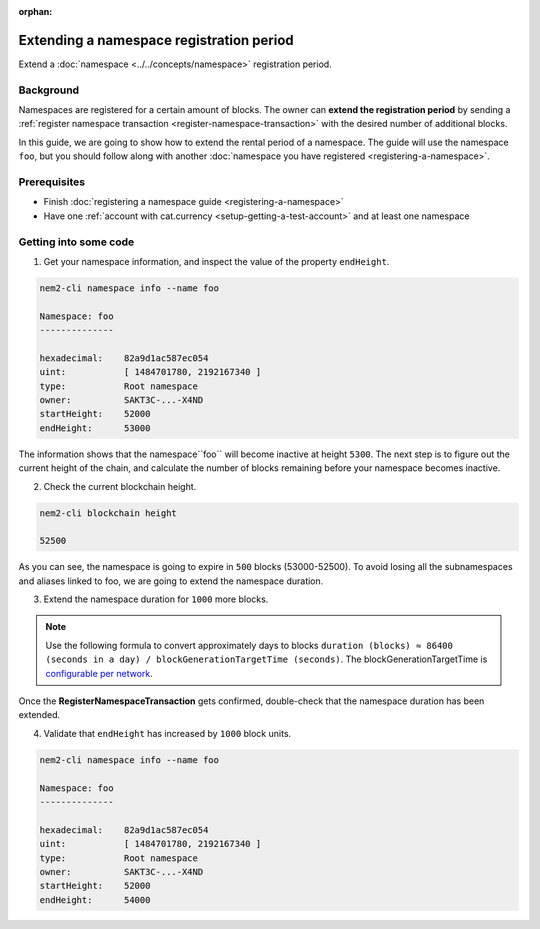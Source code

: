 :orphan:

.. post:: 19 Jun, 2019
    :category: Namespace
    :excerpt: 1
    :nocomments:

#########################################
Extending a namespace registration period
#########################################

Extend a :doc:`namespace <../../concepts/namespace>` registration period.

**********
Background
**********

Namespaces are registered for a certain amount of blocks. The owner can **extend the registration period** by sending a :ref:`register namespace transaction <register-namespace-transaction>` with the desired number of additional blocks.

In this guide, we are going to show how to extend the rental period of a namespace. The guide will use the namespace ``foo``, but you should follow along with another :doc:`namespace you have registered <registering-a-namespace>`.

*************
Prerequisites
*************

- Finish :doc:`registering a namespace guide <registering-a-namespace>`
- Have one :ref:`account with cat.currency <setup-getting-a-test-account>` and at least one namespace

**********************
Getting into some code
**********************

1. Get your namespace information, and inspect the value of the property ``endHeight``.

.. code-block:: bash

    nem2-cli namespace info --name foo

    Namespace: foo
    --------------

    hexadecimal:    82a9d1ac587ec054
    uint:           [ 1484701780, 2192167340 ]
    type:           Root namespace
    owner:          SAKT3C-...-X4ND
    startHeight:    52000
    endHeight:      53000

The information shows that the namespace``foo`` will become inactive at height ``5300``. The next step is to figure out the current height of the chain, and calculate the number of blocks remaining before your namespace becomes inactive.

2. Check the current blockchain height.

.. code-block:: bash

    nem2-cli blockchain height

    52500

As you can see, the namespace is going to expire in ``500`` blocks (53000-52500).  To avoid losing all the subnamespaces and aliases linked to foo, we are going to extend the namespace duration.

3. Extend the namespace duration for ``1000`` more blocks.

.. example-code::

    .. viewsource:: ../../resources/examples/typescript/namespace/RegisteringANamespace.ts
        :language: typescript
        :start-after:  /* start block 01 */
        :end-before: /* end block 01 */

    .. viewsource:: ../../resources/examples/javascript/namespace/RegisteringANamespace.js
        :language: javascript
        :start-after:  /* start block 01 */
        :end-before: /* end block 01 */

    .. viewsource:: ../../resources/examples/bash/namespace/RegisteringANamespace.sh
        :language: bash
        :start-after: #!/bin/sh

.. note:: Use the following formula to convert approximately days to blocks ``duration (blocks) ≈ 86400 (seconds in a day) / blockGenerationTargetTime (seconds)``. The blockGenerationTargetTime is `configurable per network <https://github.com/nemtech/catapult-server/blob/master/resources/config-network.properties>`_.

Once the **RegisterNamespaceTransaction** gets confirmed, double-check that the namespace duration has been extended.

4. Validate that ``endHeight`` has increased by ``1000`` block units.

.. code-block:: bash

    nem2-cli namespace info --name foo

    Namespace: foo
    --------------

    hexadecimal:    82a9d1ac587ec054
    uint:           [ 1484701780, 2192167340 ]
    type:           Root namespace
    owner:          SAKT3C-...-X4ND
    startHeight:    52000
    endHeight:      54000
